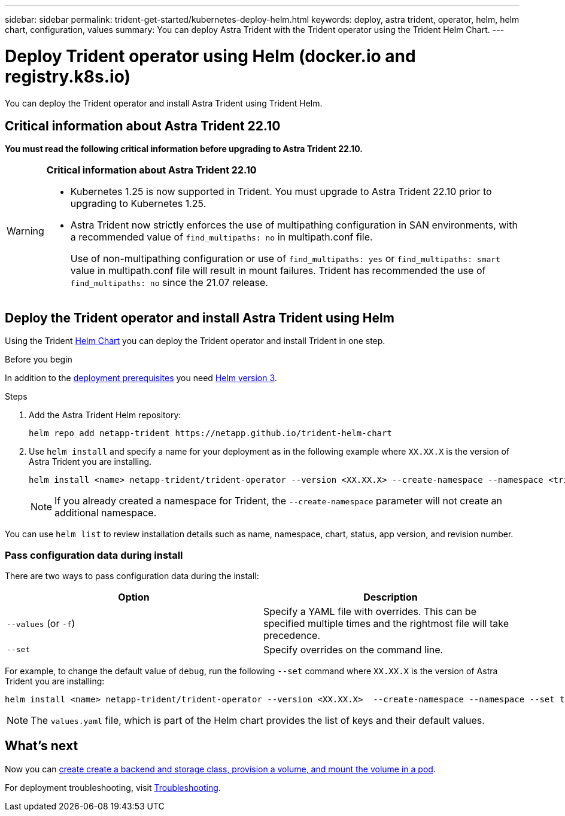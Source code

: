 ---
sidebar: sidebar
permalink: trident-get-started/kubernetes-deploy-helm.html
keywords: deploy, astra trident, operator, helm, helm chart, configuration, values
summary: You can deploy Astra Trident with the Trident operator using the Trident Helm Chart. 
---

= Deploy Trident operator using Helm (docker.io and registry.k8s.io)
:hardbreaks:
:icons: font
:imagesdir: ../media/

[.lead]
You can deploy the Trident operator and install Astra Trident using Trident Helm.

== Critical information about Astra Trident 22.10
*You must read the following critical information before upgrading to Astra Trident 22.10.*

[WARNING]
.*Critical information about Astra Trident 22.10*
====
* Kubernetes 1.25 is now supported in Trident. You must upgrade to Astra Trident 22.10 prior to upgrading to Kubernetes 1.25.
* Astra Trident now strictly enforces the use of multipathing configuration in SAN environments, with a recommended value of `find_multipaths: no` in multipath.conf file. 
+
Use of non-multipathing configuration or use of `find_multipaths: yes` or `find_multipaths: smart` value in multipath.conf file will result in mount failures. Trident has recommended the use of `find_multipaths: no` since the 21.07 release.
====

== Deploy the Trident operator and install Astra Trident using Helm

Using the Trident link:https://artifacthub.io/packages/helm/netapp-trident/trident-operator[Helm Chart^] you can deploy the Trident operator and install Trident in one step.  

.Before you begin

In addition to the link:../trident-get-started/kubernetes-deploy.html#before-you-deploy[deployment prerequisites] you need link:https://v3.helm.sh/[Helm version 3^].

.Steps

. Add the Astra Trident Helm repository:
+
----
helm repo add netapp-trident https://netapp.github.io/trident-helm-chart
----

. Use `helm install` and specify a name for your deployment as in the following example where `XX.XX.X` is the version of Astra Trident you are installing. 
+
----
helm install <name> netapp-trident/trident-operator --version <XX.XX.X> --create-namespace --namespace <trident-namespace>
----
+
NOTE: If you already created a namespace for Trident, the `--create-namespace` parameter will not create an additional namespace.

You can use `helm list` to review installation details such as name, namespace, chart, status, app version, and revision number.


=== Pass configuration data during install

There are two ways to pass configuration data during the install:

[cols=2,options="header"]
|===
|Option
|Description

|`--values` (or `-f`)
a|Specify a YAML file with overrides. This can be specified multiple times and the rightmost file will take precedence.

|`--set`
a|Specify overrides on the command line.

|===

For example, to change the default value of `debug`, run the following `--set` command where `XX.XX.X` is the version of Astra Trident you are installing:

----
helm install <name> netapp-trident/trident-operator --version <XX.XX.X>  --create-namespace --namespace --set tridentDebug=true
----

NOTE: The `values.yaml` file, which is part of the Helm chart provides the list of keys and their default values.

== What's next

Now you can link:kubernetes-postdeployment.html[create create a backend and storage class, provision a volume, and mount the volume in a pod].

For deployment troubleshooting, visit link:../troubleshooting.html[Troubleshooting].
